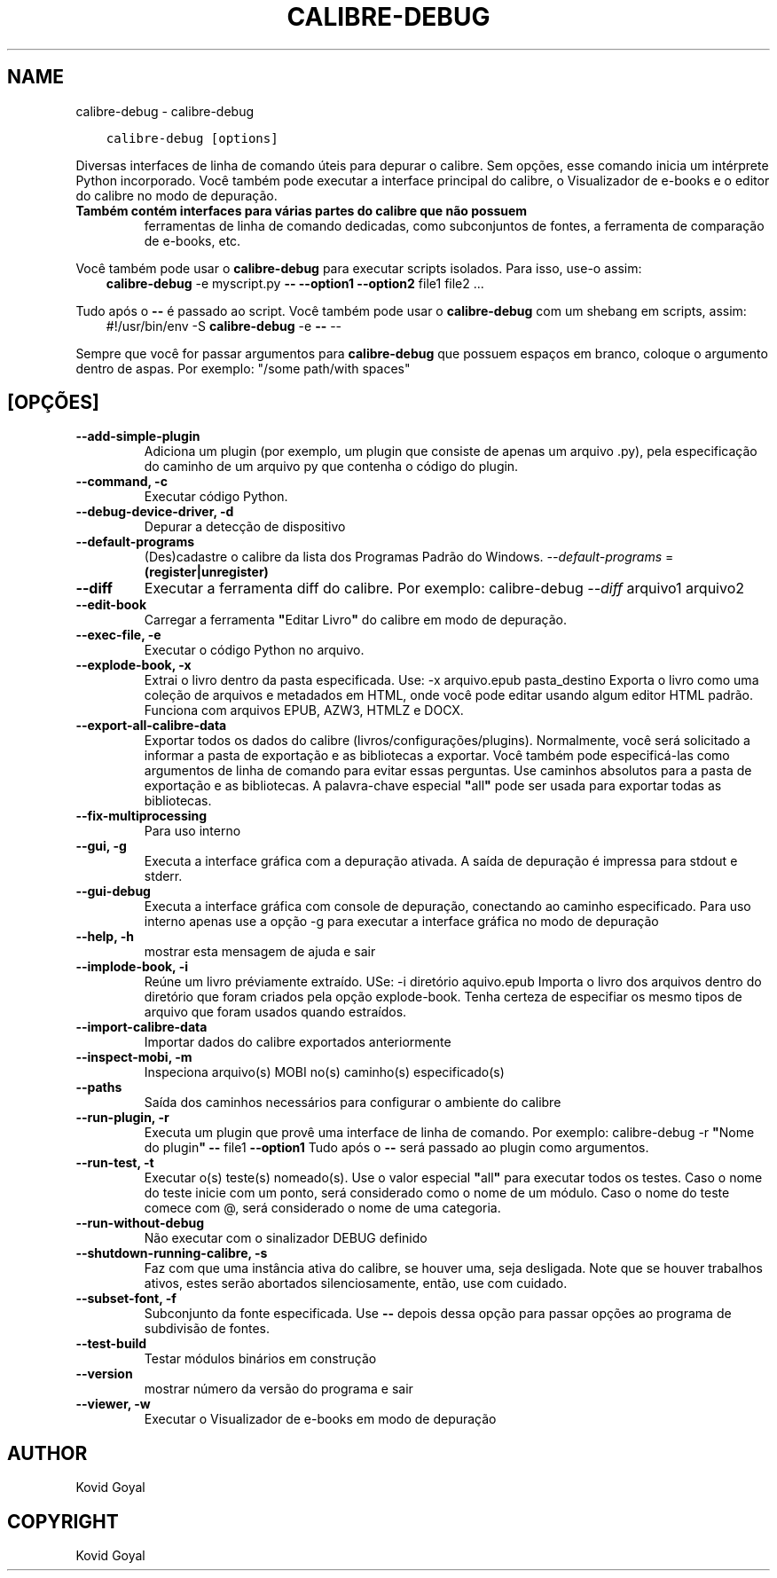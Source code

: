 .\" Man page generated from reStructuredText.
.
.
.nr rst2man-indent-level 0
.
.de1 rstReportMargin
\\$1 \\n[an-margin]
level \\n[rst2man-indent-level]
level margin: \\n[rst2man-indent\\n[rst2man-indent-level]]
-
\\n[rst2man-indent0]
\\n[rst2man-indent1]
\\n[rst2man-indent2]
..
.de1 INDENT
.\" .rstReportMargin pre:
. RS \\$1
. nr rst2man-indent\\n[rst2man-indent-level] \\n[an-margin]
. nr rst2man-indent-level +1
.\" .rstReportMargin post:
..
.de UNINDENT
. RE
.\" indent \\n[an-margin]
.\" old: \\n[rst2man-indent\\n[rst2man-indent-level]]
.nr rst2man-indent-level -1
.\" new: \\n[rst2man-indent\\n[rst2man-indent-level]]
.in \\n[rst2man-indent\\n[rst2man-indent-level]]u
..
.TH "CALIBRE-DEBUG" "1" "agosto 12, 2022" "6.3.0" "calibre"
.SH NAME
calibre-debug \- calibre-debug
.INDENT 0.0
.INDENT 3.5
.sp
.nf
.ft C
calibre\-debug [options]
.ft P
.fi
.UNINDENT
.UNINDENT
.sp
Diversas interfaces de linha de comando úteis para depurar o calibre. Sem opções,
esse comando inicia um intérprete Python incorporado. Você também pode executar a
interface principal do calibre, o Visualizador de e\-books e o editor do calibre no modo de depuração.
.INDENT 0.0
.TP
.B Também contém interfaces para várias partes do calibre que não possuem
ferramentas de linha de comando dedicadas, como subconjuntos de fontes, a ferramenta de comparação de e\-books, etc.
.UNINDENT
.sp
Você também pode usar o \fBcalibre\-debug\fP para executar scripts isolados. Para isso, use\-o assim:
.INDENT 0.0
.INDENT 3.5
\fBcalibre\-debug\fP \-e myscript.py \fB\-\-\fP \fB\-\-option1\fP \fB\-\-option2\fP file1 file2 ...
.UNINDENT
.UNINDENT
.sp
Tudo após o \fB\-\-\fP é passado ao script. Você também pode usar o \fBcalibre\-debug\fP
com um shebang em scripts, assim:
.INDENT 0.0
.INDENT 3.5
#!/usr/bin/env \-S \fBcalibre\-debug\fP \-e \fB\-\-\fP \-\-
.UNINDENT
.UNINDENT
.sp
Sempre que você for passar argumentos para \fBcalibre\-debug\fP que possuem espaços em branco, coloque o argumento dentro de aspas. Por exemplo: \(dq/some path/with spaces\(dq
.SH [OPÇÕES]
.INDENT 0.0
.TP
.B \-\-add\-simple\-plugin
Adiciona um plugin (por exemplo, um plugin que consiste de apenas um arquivo .py), pela especificação do caminho de um arquivo py que contenha o código do plugin.
.UNINDENT
.INDENT 0.0
.TP
.B \-\-command, \-c
Executar código Python.
.UNINDENT
.INDENT 0.0
.TP
.B \-\-debug\-device\-driver, \-d
Depurar a detecção de dispositivo
.UNINDENT
.INDENT 0.0
.TP
.B \-\-default\-programs
(Des)cadastre o calibre da lista dos Programas Padrão do Windows. \fI\%\-\-default\-programs\fP = \fB(register|unregister)\fP
.UNINDENT
.INDENT 0.0
.TP
.B \-\-diff
Executar a ferramenta diff do calibre. Por exemplo: calibre\-debug \fI\%\-\-diff\fP arquivo1 arquivo2
.UNINDENT
.INDENT 0.0
.TP
.B \-\-edit\-book
Carregar a ferramenta \fB\(dq\fPEditar Livro\fB\(dq\fP do calibre em modo de depuração.
.UNINDENT
.INDENT 0.0
.TP
.B \-\-exec\-file, \-e
Executar o código Python no arquivo.
.UNINDENT
.INDENT 0.0
.TP
.B \-\-explode\-book, \-x
Extrai o livro dentro da pasta especificada. Use: \-x arquivo.epub pasta_destino Exporta o livro como uma coleção de arquivos e metadados em HTML, onde você pode editar usando algum editor HTML padrão. Funciona com arquivos EPUB, AZW3, HTMLZ e DOCX.
.UNINDENT
.INDENT 0.0
.TP
.B \-\-export\-all\-calibre\-data
Exportar todos os dados do calibre (livros/configurações/plugins). Normalmente, você será solicitado a informar a pasta de exportação e as bibliotecas a exportar. Você também pode especificá\-las como argumentos de linha de comando para evitar essas perguntas. Use caminhos absolutos para a pasta de exportação e as bibliotecas. A palavra\-chave especial \fB\(dq\fPall\fB\(dq\fP pode ser usada para exportar todas as bibliotecas.
.UNINDENT
.INDENT 0.0
.TP
.B \-\-fix\-multiprocessing
Para uso interno
.UNINDENT
.INDENT 0.0
.TP
.B \-\-gui, \-g
Executa a interface gráfica com a depuração ativada. A saída de depuração é impressa para stdout e stderr.
.UNINDENT
.INDENT 0.0
.TP
.B \-\-gui\-debug
Executa a interface gráfica com console de depuração, conectando ao caminho especificado. Para uso interno apenas use a opção \-g para executar a interface gráfica no modo de depuração
.UNINDENT
.INDENT 0.0
.TP
.B \-\-help, \-h
mostrar esta mensagem de ajuda e sair
.UNINDENT
.INDENT 0.0
.TP
.B \-\-implode\-book, \-i
Reúne um livro préviamente extraído. USe: \-i diretório aquivo.epub Importa o livro  dos arquivos dentro do diretório que foram criados pela opção explode\-book. Tenha certeza de especifiar os mesmo tipos de arquivo que foram usados quando estraídos.
.UNINDENT
.INDENT 0.0
.TP
.B \-\-import\-calibre\-data
Importar dados do calibre exportados anteriormente
.UNINDENT
.INDENT 0.0
.TP
.B \-\-inspect\-mobi, \-m
Inspeciona arquivo(s) MOBI no(s) caminho(s) especificado(s)
.UNINDENT
.INDENT 0.0
.TP
.B \-\-paths
Saída dos caminhos necessários para configurar o ambiente do calibre
.UNINDENT
.INDENT 0.0
.TP
.B \-\-run\-plugin, \-r
Executa um plugin que provê uma interface de linha de comando. Por exemplo: calibre\-debug \-r \fB\(dq\fPNome do plugin\fB\(dq\fP \fB\-\-\fP file1 \fB\-\-option1\fP Tudo após o \fB\-\-\fP será passado ao plugin como argumentos.
.UNINDENT
.INDENT 0.0
.TP
.B \-\-run\-test, \-t
Executar o(s) teste(s) nomeado(s). Use o valor especial \fB\(dq\fPall\fB\(dq\fP para executar todos os testes. Caso o nome do teste inicie com um ponto, será considerado como o nome de um módulo. Caso o nome do teste comece com @, será considerado o nome de uma categoria.
.UNINDENT
.INDENT 0.0
.TP
.B \-\-run\-without\-debug
Não executar com o sinalizador DEBUG definido
.UNINDENT
.INDENT 0.0
.TP
.B \-\-shutdown\-running\-calibre, \-s
Faz com que uma instância ativa do calibre, se houver uma, seja desligada. Note que se houver trabalhos ativos, estes serão abortados silenciosamente, então, use com cuidado.
.UNINDENT
.INDENT 0.0
.TP
.B \-\-subset\-font, \-f
Subconjunto da fonte especificada. Use \fB\-\-\fP depois dessa opção para passar opções ao programa de subdivisão de fontes.
.UNINDENT
.INDENT 0.0
.TP
.B \-\-test\-build
Testar módulos binários em construção
.UNINDENT
.INDENT 0.0
.TP
.B \-\-version
mostrar número da versão do programa e sair
.UNINDENT
.INDENT 0.0
.TP
.B \-\-viewer, \-w
Executar o Visualizador de e\-books em modo de depuração
.UNINDENT
.SH AUTHOR
Kovid Goyal
.SH COPYRIGHT
Kovid Goyal
.\" Generated by docutils manpage writer.
.
